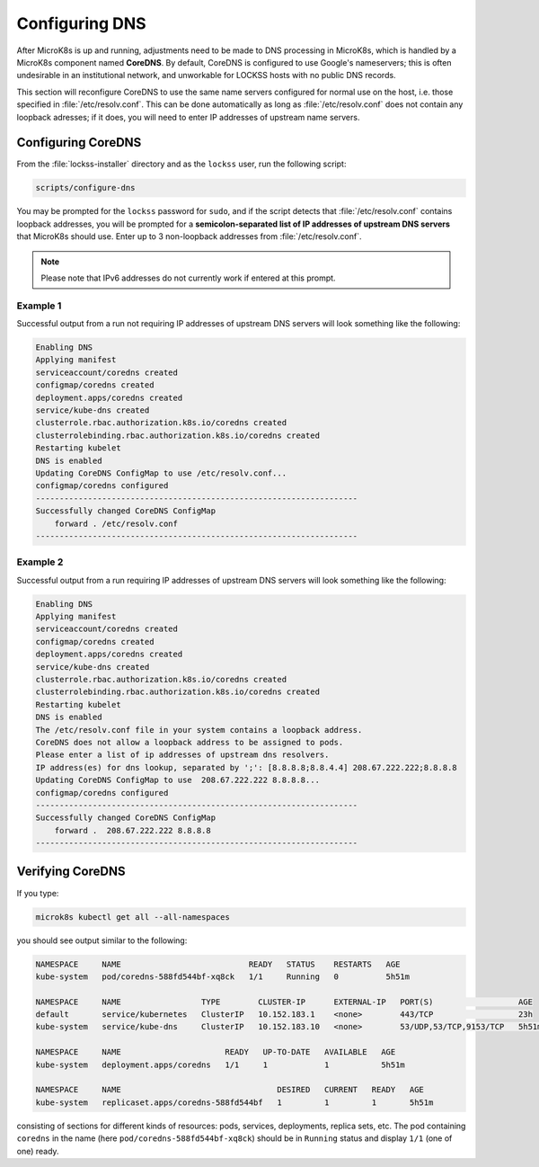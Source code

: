 ===============
Configuring DNS
===============

After MicroK8s is up and running, adjustments need to be made to DNS processing in MicroK8s, which is handled by a MicroK8s component named **CoreDNS**. By default, CoreDNS is configured to use Google's nameservers; this is often undesirable in an institutional network, and unworkable for LOCKSS hosts with no public DNS records.

This section will reconfigure CoreDNS to use the same name servers configured for normal use on the host, i.e. those specified in :file:`/etc/resolv.conf`. This can be done automatically as long as :file:`/etc/resolv.conf` does not contain any loopback adresses; if it does, you will need to enter IP addresses of upstream name servers.

-------------------
Configuring CoreDNS
-------------------

From the :file:`lockss-installer` directory and as the ``lockss`` user, run the following script:

.. code-block:: shell

   scripts/configure-dns

You may be prompted for the ``lockss`` password for ``sudo``, and if the script detects that :file:`/etc/resolv.conf` contains loopback addresses, you will be prompted for a **semicolon-separated list of IP addresses of upstream DNS servers** that MicroK8s should use. Enter up to 3 non-loopback addresses from :file:`/etc/resolv.conf`.

.. note::

   Please note that IPv6 addresses do not currently work if entered at this prompt.

Example 1
=========

Successful output from a run not requiring IP addresses of upstream DNS servers will look something like the following:

.. code-block:: text

   Enabling DNS
   Applying manifest
   serviceaccount/coredns created
   configmap/coredns created
   deployment.apps/coredns created
   service/kube-dns created
   clusterrole.rbac.authorization.k8s.io/coredns created
   clusterrolebinding.rbac.authorization.k8s.io/coredns created
   Restarting kubelet
   DNS is enabled
   Updating CoreDNS ConfigMap to use /etc/resolv.conf...
   configmap/coredns configured
   --------------------------------------------------------------------
   Successfully changed CoreDNS ConfigMap
       forward . /etc/resolv.conf
   --------------------------------------------------------------------

Example 2
=========

Successful output from a run requiring IP addresses of upstream DNS servers will look something like the following:

.. code-block:: text

   Enabling DNS
   Applying manifest
   serviceaccount/coredns created
   configmap/coredns created
   deployment.apps/coredns created
   service/kube-dns created
   clusterrole.rbac.authorization.k8s.io/coredns created
   clusterrolebinding.rbac.authorization.k8s.io/coredns created
   Restarting kubelet
   DNS is enabled
   The /etc/resolv.conf file in your system contains a loopback address.
   CoreDNS does not allow a loopback address to be assigned to pods.
   Please enter a list of ip addresses of upstream dns resolvers.
   IP address(es) for dns lookup, separated by ';': [8.8.8.8;8.8.4.4] 208.67.222.222;8.8.8.8
   Updating CoreDNS ConfigMap to use  208.67.222.222 8.8.8.8...
   configmap/coredns configured
   --------------------------------------------------------------------
   Successfully changed CoreDNS ConfigMap
       forward .  208.67.222.222 8.8.8.8
   --------------------------------------------------------------------

-----------------
Verifying CoreDNS
-----------------

If you type:

.. code-block:: shell

   microk8s kubectl get all --all-namespaces

you should see output similar to the following:

.. code-block:: text

   NAMESPACE     NAME                           READY   STATUS    RESTARTS   AGE
   kube-system   pod/coredns-588fd544bf-xq8ck   1/1     Running   0          5h51m

   NAMESPACE     NAME                 TYPE        CLUSTER-IP      EXTERNAL-IP   PORT(S)                  AGE
   default       service/kubernetes   ClusterIP   10.152.183.1    <none>        443/TCP                  23h
   kube-system   service/kube-dns     ClusterIP   10.152.183.10   <none>        53/UDP,53/TCP,9153/TCP   5h51m

   NAMESPACE     NAME                      READY   UP-TO-DATE   AVAILABLE   AGE
   kube-system   deployment.apps/coredns   1/1     1            1           5h51m

   NAMESPACE     NAME                                 DESIRED   CURRENT   READY   AGE
   kube-system   replicaset.apps/coredns-588fd544bf   1         1         1       5h51m

consisting of sections for different kinds of resources: pods, services, deployments, replica sets, etc. The pod containing ``coredns`` in the name (here ``pod/coredns-588fd544bf-xq8ck``) should be in ``Running`` status and display ``1/1`` (one of one) ready.
